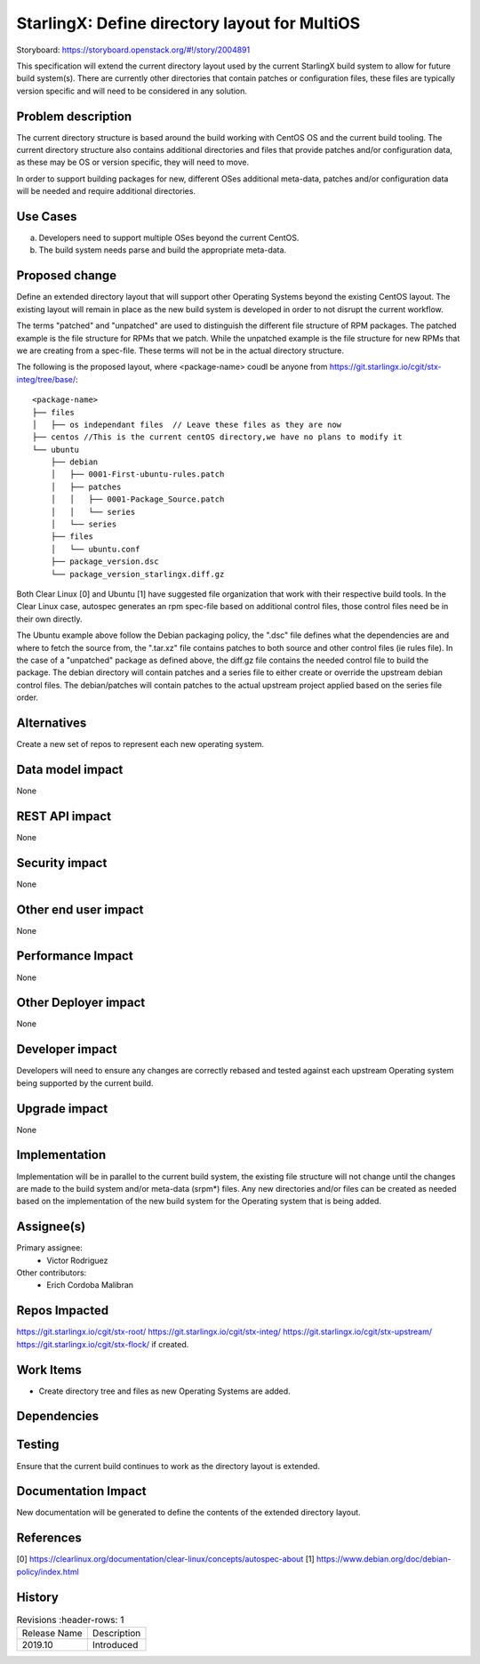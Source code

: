 
..  This work is licensed under a Creative Commons Attribution 3.0 Unported
    License.
    http://creativecommons.org/licenses/by/3.0/legalcode

==============================================
StarlingX: Define directory layout for MultiOS
==============================================

Storyboard: https://storyboard.openstack.org/#!/story/2004891

This specification will extend the current directory layout used by the
current StarlingX build system to allow for future build system(s). There are
currently other directories that contain patches or configuration files, these
files are typically version specific and will need to be considered in any
solution.


Problem description
===================

The current directory structure is based around the build working with CentOS
OS and the current build tooling. The current directory structure also contains
additional directories and files that provide patches and/or configuration
data, as these may be OS or version specific, they will need to move.

In order to support building packages for new, different OSes additional
meta-data, patches and/or configuration data will be needed and require
additional directories.

Use Cases
=========

a) Developers need to support multiple OSes beyond the current CentOS.

b) The build system needs parse and build the appropriate meta-data.


Proposed change
===============

Define an extended directory layout that will support other Operating Systems
beyond the existing CentOS layout. The existing layout will remain in place as
the new build system is developed in order to not disrupt the current
workflow.

The terms "patched" and "unpatched" are used to distinguish the different
file structure of RPM packages. The patched example is the file structure for
RPMs that we patch. While the unpatched example is the file structure for new
RPMs that we are creating from a spec-file. These terms will not be in the
actual directory structure.

The following is the proposed layout, where <package-name> coudl be anyone from
https://git.starlingx.io/cgit/stx-integ/tree/base/::

 <package-name>
 ├── files
 │   ├── os independant files  // Leave these files as they are now
 ├── centos //This is the current centOS directory,we have no plans to modify it
 └── ubuntu
     ├── debian
     │   ├── 0001-First-ubuntu-rules.patch
     │   ├── patches
     │   │   ├── 0001-Package_Source.patch
     │   │   └── series
     │   └── series
     ├── files
     │   └── ubuntu.conf
     ├── package_version.dsc
     └── package_version_starlingx.diff.gz

Both Clear Linux [0] and Ubuntu [1] have suggested file organization that work
with their respective build tools. In the Clear Linux case, autospec generates
an rpm spec-file based on additional control files, those control files need
be in their own directly.

The Ubuntu example above follow the Debian packaging policy, the ".dsc" file
defines what the dependencies are and where to fetch the source from, the
".tar.xz" file contains patches to both source and other control files (ie
rules file). In the case of a "unpatched" package as defined above, the diff.gz
file contains the needed control file to build the package. The debian
directory will contain patches and a series file to either create or override
the upstream debian control files. The debian/patches will contain patches to
the actual upstream project applied based on the series file order.

Alternatives
============

Create a new set of repos to represent each new operating system.

Data model impact
=================

None


REST API impact
===============

None

Security impact
===============

None

Other end user impact
=====================

None


Performance Impact
==================

None

Other Deployer impact
=====================

None

Developer impact
=================

Developers will need to ensure any changes are correctly rebased and tested
against each upstream Operating system being supported by the current build.

Upgrade impact
===============

None

Implementation
==============

Implementation will be in parallel to the current build system, the existing
file structure will not change until the changes are made to the build
system and/or meta-data (srpm*) files. Any new directories and/or files can
be created as needed based on the implementation of the new build system for
the Operating system that is being added.

Assignee(s)
===========


Primary assignee:
   - Victor Rodriguez

Other contributors:
   - Erich Cordoba Malibran


Repos Impacted
==============

https://git.starlingx.io/cgit/stx-root/
https://git.starlingx.io/cgit/stx-integ/
https://git.starlingx.io/cgit/stx-upstream/
https://git.starlingx.io/cgit/stx-flock/ if created.


Work Items
===========

- Create directory tree and files as new Operating Systems are added.

Dependencies
============


Testing
=======

Ensure that the current build continues to work as the directory layout is
extended.

Documentation Impact
====================

New documentation will be generated to define the contents of the extended
directory layout.

References
==========

[0] https://clearlinux.org/documentation/clear-linux/concepts/autospec-about
[1] https://www.debian.org/doc/debian-policy/index.html

History
=======

.. list-table:: Revisions
      :header-rows: 1

   * - Release Name
     - Description
   * - 2019.10
     - Introduced
